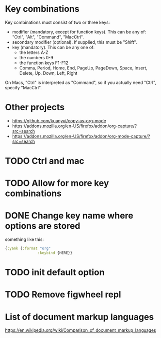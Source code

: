 * Key combinations
Key combinations must consist of two or three keys:

 - modifier (mandatory, except for function keys). This can be any of: "Ctrl", "Alt", "Command", "MacCtrl".
 - secondary modifier (optional). If supplied, this must be "Shift".
 - key (mandatory). This can be any one of:
   - the letters A-Z
   - the numbers 0-9
   - the function keys F1-F12
   - Comma, Period, Home, End, PageUp, PageDown, Space, Insert, Delete, Up, Down, Left, Right

On Macs, "Ctrl" is interpreted as "Command", so if you actually need "Ctrl", specify "MacCtrl".
* Other projects
  - https://github.com/kuanyui/copy-as-org-mode
  - https://addons.mozilla.org/en-US/firefox/addon/org-capture/?src=search
  - https://addons.mozilla.org/en-US/firefox/addon/org-mode-capture/?src=search
* TODO Ctrl and mac
* TODO Allow for more key combinations
* DONE Change key name where options are stored
  something like this:
  #+BEGIN_SRC clojure
      {:yank {:format "org"
                     :keybind {HERE}}
  #+END_SRC
* TODO init default option
* TODO Remove figwheel repl
* List of document markup languages
  https://en.wikipedia.org/wiki/Comparison_of_document_markup_languages
